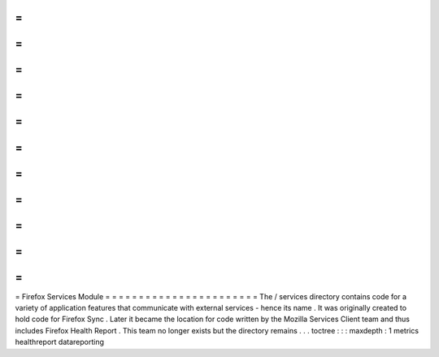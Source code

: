 =
=
=
=
=
=
=
=
=
=
=
=
=
=
=
=
=
=
=
=
=
=
=
Firefox
Services
Module
=
=
=
=
=
=
=
=
=
=
=
=
=
=
=
=
=
=
=
=
=
=
=
The
/
services
directory
contains
code
for
a
variety
of
application
features
that
communicate
with
external
services
-
hence
its
name
.
It
was
originally
created
to
hold
code
for
Firefox
Sync
.
Later
it
became
the
location
for
code
written
by
the
Mozilla
Services
Client
team
and
thus
includes
Firefox
Health
Report
.
This
team
no
longer
exists
but
the
directory
remains
.
.
.
toctree
:
:
:
maxdepth
:
1
metrics
healthreport
datareporting
